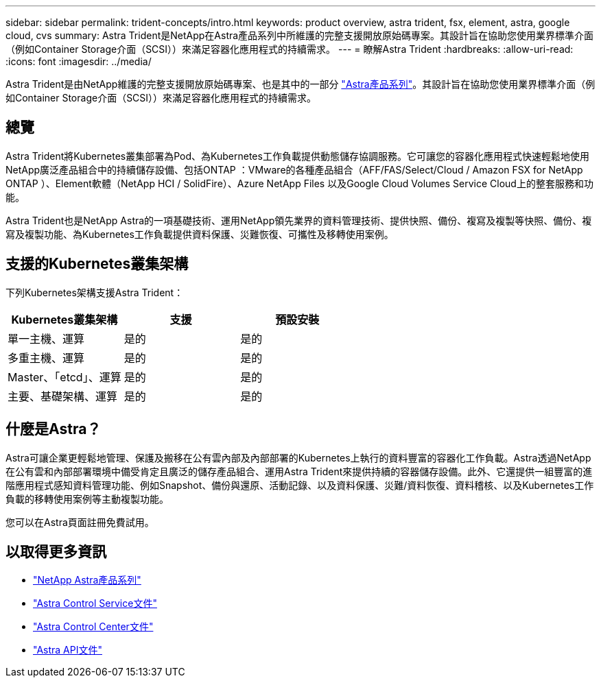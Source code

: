 ---
sidebar: sidebar 
permalink: trident-concepts/intro.html 
keywords: product overview, astra trident, fsx, element, astra, google cloud, cvs 
summary: Astra Trident是NetApp在Astra產品系列中所維護的完整支援開放原始碼專案。其設計旨在協助您使用業界標準介面（例如Container Storage介面（SCSI））來滿足容器化應用程式的持續需求。 
---
= 瞭解Astra Trident
:hardbreaks:
:allow-uri-read: 
:icons: font
:imagesdir: ../media/


[role="lead"]
Astra Trident是由NetApp維護的完整支援開放原始碼專案、也是其中的一部分 link:https://docs.netapp.com/us-en/astra-family/intro-family.html["Astra產品系列"^]。其設計旨在協助您使用業界標準介面（例如Container Storage介面（SCSI））來滿足容器化應用程式的持續需求。



== 總覽

Astra Trident將Kubernetes叢集部署為Pod、為Kubernetes工作負載提供動態儲存協調服務。它可讓您的容器化應用程式快速輕鬆地使用NetApp廣泛產品組合中的持續儲存設備、包括ONTAP ：VMware的各種產品組合（AFF/FAS/Select/Cloud / Amazon FSX for NetApp ONTAP ）、Element軟體（NetApp HCI / SolidFire）、Azure NetApp Files 以及Google Cloud Volumes Service Cloud上的整套服務和功能。

Astra Trident也是NetApp Astra的一項基礎技術、運用NetApp領先業界的資料管理技術、提供快照、備份、複寫及複製等快照、備份、複寫及複製功能、為Kubernetes工作負載提供資料保護、災難恢復、可攜性及移轉使用案例。



== 支援的Kubernetes叢集架構

下列Kubernetes架構支援Astra Trident：

[cols="3*"]
|===
| Kubernetes叢集架構 | 支援 | 預設安裝 


| 單一主機、運算 | 是的  a| 
是的



| 多重主機、運算 | 是的  a| 
是的



| Master、「etcd」、運算 | 是的  a| 
是的



| 主要、基礎架構、運算 | 是的  a| 
是的

|===


== 什麼是Astra？

Astra可讓企業更輕鬆地管理、保護及搬移在公有雲內部及內部部署的Kubernetes上執行的資料豐富的容器化工作負載。Astra透過NetApp在公有雲和內部部署環境中備受肯定且廣泛的儲存產品組合、運用Astra Trident來提供持續的容器儲存設備。此外、它還提供一組豐富的進階應用程式感知資料管理功能、例如Snapshot、備份與還原、活動記錄、以及資料保護、災難/資料恢復、資料稽核、以及Kubernetes工作負載的移轉使用案例等主動複製功能。

您可以在Astra頁面註冊免費試用。



== 以取得更多資訊

* https://docs.netapp.com/us-en/astra-family/intro-family.html["NetApp Astra產品系列"]
* https://docs.netapp.com/us-en/astra/get-started/intro.html["Astra Control Service文件"^]
* https://docs.netapp.com/us-en/astra-control-center/index.html["Astra Control Center文件"^]
* https://docs.netapp.com/us-en/astra-automation/get-started/before_get_started.html["Astra API文件"^]

